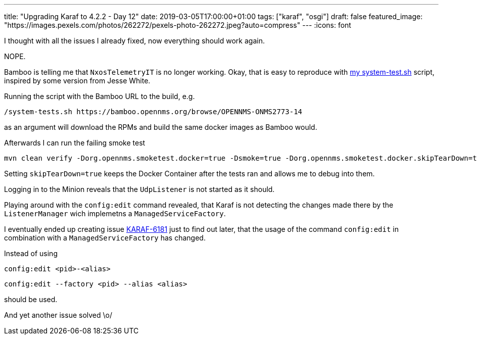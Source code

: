 ---
title: "Upgrading Karaf to 4.2.2 - Day 12"
date: 2019-03-05T17:00:00+01:00
tags: ["karaf", "osgi"]
draft: false
featured_image: "https://images.pexels.com/photos/262272/pexels-photo-262272.jpeg?auto=compress"
---
:icons: font

I thought with all the issues I already fixed, now everything should work again.

NOPE.

Bamboo is telling me that `NxosTelemetryIT` is no longer working.
Okay, that is easy to reproduce with link:https://github.com/mvrueden/scripts/blob/master/opennms/system-tests.sh[my system-test.sh] script, inspired by some version from Jesse White.

Running the script with the Bamboo URL to the build, e.g.

```
/system-tests.sh https://bamboo.opennms.org/browse/OPENNMS-ONMS2773-14
```

as an argument will download the RPMs and build the same docker images as Bamboo would.

Afterwards I can run the failing smoke test

```
mvn clean verify -Dorg.opennms.smoketest.docker=true -Dsmoke=true -Dorg.opennms.smoketest.docker.skipTearDown=true -Dorg.opennms.smoketest.docker.useExisting=false -Dorg.opennms.smoketest.webdriver.use-chrome -D"chrome.path=/Applications/Google Chrome.app/Contents/MacOS/Google Chrome" -DskipITs=false -Dit.test=NxosTelemetryIT -Dorg.opennms.advertised-host-address=192.168.1.16
```

Setting `skipTearDown=true` keeps the Docker Container after the tests ran and allows me to debug into them.

Logging in to the Minion reveals that the `UdpListener` is not started as it should.

Playing around with the `config:edit` command revealed, that Karaf is not detecting the changes made there by the `ListenerManager` wich implemetns a `ManagedServiceFactory`.

I eventually ended up creating issue link:https://issues.apache.org/jira/browse/KARAF-6181[KARAF-6181] just to find out later, that the usage of the command `config:edit` in combination with a `ManagedServiceFactory` has changed.

Instead of using

```
config:edit <pid>-<alias>
```

```
config:edit --factory <pid> --alias <alias>
```

should be used.

And yet another issue solved \o/